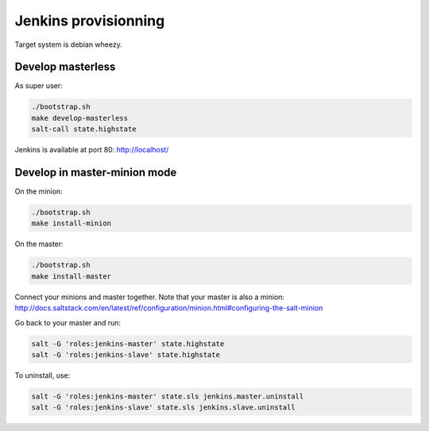 =======================
 Jenkins provisionning
=======================

Target system is debian wheezy.

.. image:: ci-salt-design.jpg
   :height: 800 px
   :width: 600 px

Develop masterless
==================

As super user:

.. code-block:: console

   ./bootstrap.sh
   make develop-masterless
   salt-call state.highstate

Jenkins is available at port 80: `<http://localhost/>`_

Develop in master-minion mode
=============================

On the minion:

.. code-block:: console

   ./bootstrap.sh
   make install-minion

On the master:

.. code-block:: console

   ./bootstrap.sh
   make install-master

Connect your minions and master together. Note that your master is also a
minion: `<http://docs.saltstack.com/en/latest/ref/configuration/minion.html#configuring-the-salt-minion>`_

Go back to your master and run:

.. code-block:: console

  salt -G 'roles:jenkins-master' state.highstate
  salt -G 'roles:jenkins-slave' state.highstate

To uninstall, use:

.. code-block:: console

  salt -G 'roles:jenkins-master' state.sls jenkins.master.uninstall
  salt -G 'roles:jenkins-slave' state.sls jenkins.slave.uninstall
